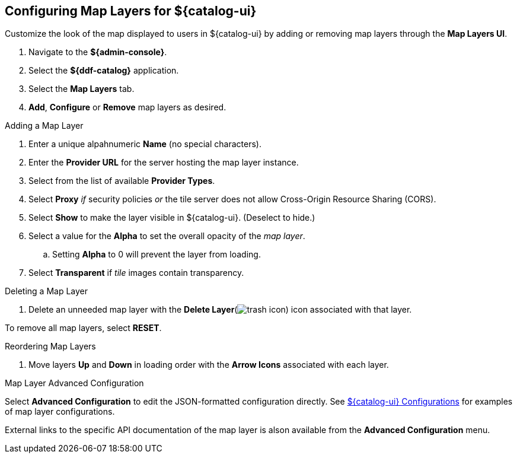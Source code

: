:title: Configuring Map Layers for ${catalog-ui}
:type: subConfiguration
:status: published
:parent: Configuring ${catalog-ui}
:order: 00
:summary: Configuring map layers for ${catalog-ui}.

== {title}

Customize the look of the map displayed to users in ${catalog-ui} by adding or removing map layers through the *Map Layers UI*.

. Navigate to the *${admin-console}*.
. Select the *${ddf-catalog}* application.
. Select the *Map Layers* tab.
. *Add*, *Configure* or *Remove* map layers as desired.

.Adding a Map Layer
. Enter a unique alpahnumeric *Name* (no special characters).
. Enter the *Provider URL* for the server hosting the map layer instance.
. Select from the list of available *Provider Types*.
. Select *Proxy* _if_ security policies _or_ the tile server does not allow Cross-Origin Resource Sharing (CORS).
. Select *Show* to make the layer visible in ${catalog-ui}. (Deselect to hide.)
. Select a value for the *Alpha* to set the overall opacity of the _map layer_.
.. Setting *Alpha* to 0 will prevent the layer from loading.
. Select *Transparent* if _tile_ images contain transparency.

.Deleting a Map Layer
. Delete an unneeded map layer with the *Delete Layer*(image:trash.png[trash icon]) icon associated with that layer.

To remove all map layers, select *RESET*.

.Reordering Map Layers
. Move layers *Up* and *Down* in loading order with the *Arrow Icons* associated with each layer.

.Map Layer Advanced Configuration
Select *Advanced Configuration* to edit the JSON-formatted configuration directly.
See <<org.codice.ddf.catalog.ui.config,${catalog-ui} Configurations>> for examples of map layer configurations.

External links to the specific API documentation of the map layer is alson available from the *Advanced Configuration* menu.

